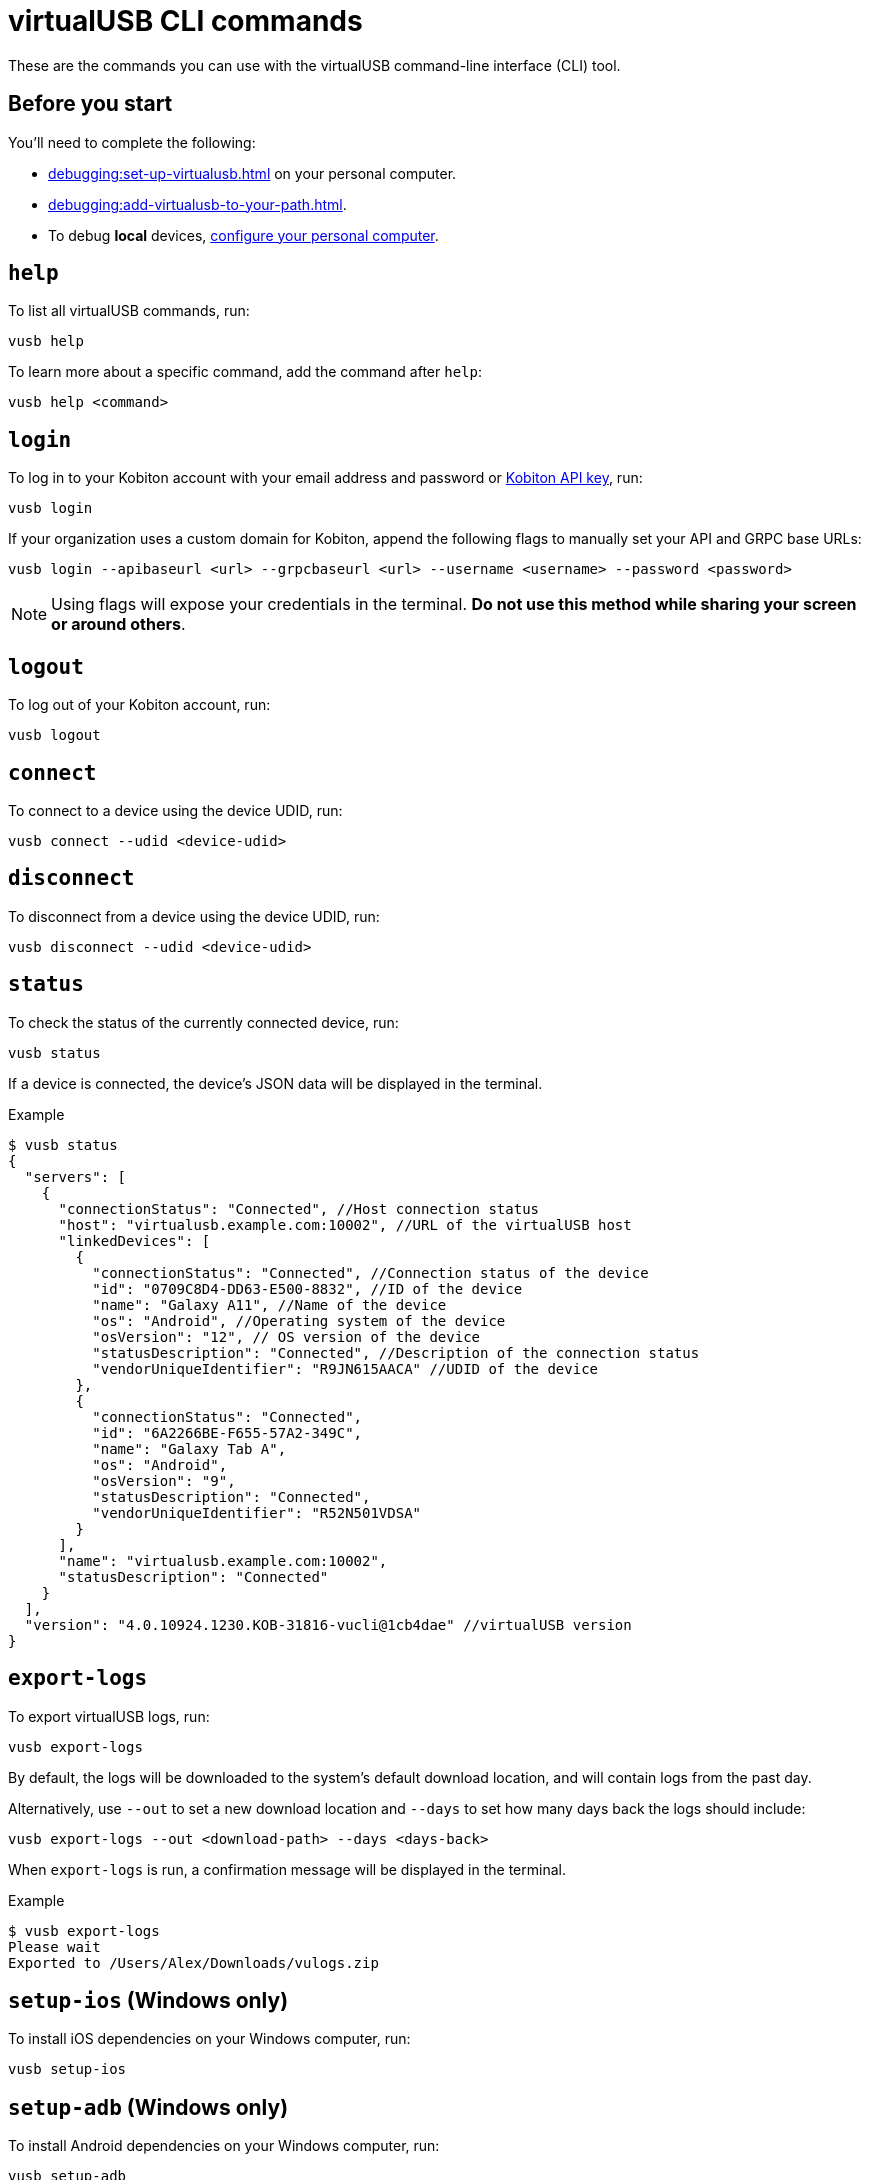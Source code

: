 = virtualUSB CLI commands
:navtitle: virtualUSB CLI commands

These are the commands you can use with the virtualUSB command-line interface (CLI) tool.

== Before you start

You'll need to complete the following:

* xref:debugging:set-up-virtualusb.adoc[] on your personal computer.
* xref:debugging:add-virtualusb-to-your-path.adoc[].
* To debug *local* devices, xref:debugging:local-devices/configure-your-personal-computer.adoc[configure your personal computer].

== `help`

To list all virtualUSB commands, run:

[source,shell]
----
vusb help
----

To learn more about a specific command, add the command after `help`:

[source,shell]
----
vusb help <command>
----

== `login`

To log in to your Kobiton account with your email address and password or xref:profile:manage-your-api-credentials.adoc[Kobiton API key], run:

[source,shell]
----
vusb login
----

If your organization uses a custom domain for Kobiton, append the following flags to manually set your API and GRPC base URLs:

[source,shell]
----
vusb login --apibaseurl <url> --grpcbaseurl <url> --username <username> --password <password>
----

[NOTE]
Using flags will expose your credentials in the terminal. *Do not use this method while sharing your screen or around others*.

== `logout`

To log out of your Kobiton account, run:

[source,shell]
----
vusb logout
----

== `connect`

To connect to a device using the device UDID, run:

[source,shell]
----
vusb connect --udid <device-udid>
----

== `disconnect`

To disconnect from a device using the device UDID, run:

[source,shell]
----
vusb disconnect --udid <device-udid>
----

== `status`

To check the status of the currently connected device, run:

[source,shell]
----
vusb status
----

If a device is connected, the device's JSON data will be displayed in the terminal.

.Example
[source,shell]
----
$ vusb status
{
  "servers": [
    {
      "connectionStatus": "Connected", //Host connection status
      "host": "virtualusb.example.com:10002", //URL of the virtualUSB host
      "linkedDevices": [
        {
          "connectionStatus": "Connected", //Connection status of the device
          "id": "0709C8D4-DD63-E500-8832", //ID of the device
          "name": "Galaxy A11", //Name of the device
          "os": "Android", //Operating system of the device
          "osVersion": "12", // OS version of the device
          "statusDescription": "Connected", //Description of the connection status
          "vendorUniqueIdentifier": "R9JN615AACA" //UDID of the device
        },
        {
          "connectionStatus": "Connected",
          "id": "6A2266BE-F655-57A2-349C",
          "name": "Galaxy Tab A",
          "os": "Android",
          "osVersion": "9",
          "statusDescription": "Connected",
          "vendorUniqueIdentifier": "R52N501VDSA"
        }
      ],
      "name": "virtualusb.example.com:10002",
      "statusDescription": "Connected"
    }
  ],
  "version": "4.0.10924.1230.KOB-31816-vucli@1cb4dae" //virtualUSB version
}
----

== `export-logs`

To export virtualUSB logs, run:

[source,shell]
----
vusb export-logs
----

By default, the logs will be downloaded to the system's default download location, and will contain logs from the past day.

Alternatively, use `--out` to set a new download location and `--days` to set how many days back the logs should include:

[source,shell]
----
vusb export-logs --out <download-path> --days <days-back>
----

When `export-logs` is run, a confirmation message will be displayed in the terminal.

.Example
[source,shell]
----
$ vusb export-logs
Please wait
Exported to /Users/Alex/Downloads/vulogs.zip
----

== `setup-ios` (Windows only)

To install iOS dependencies on your Windows computer, run:

[source,shell]
----
vusb setup-ios
----

== `setup-adb` (Windows only)

To install Android dependencies on your Windows computer, run:

[source,shell]
----
vusb setup-adb
----
